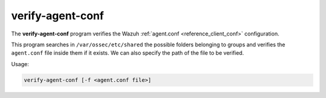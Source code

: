 .. Copyright (C) 2020 Wazuh, Inc.

.. _verify-agent-conf:

verify-agent-conf
=================

The **verify-agent-conf** program verifies the Wazuh :ref:`agent.conf <reference_client_conf>` configuration.

This program searches in ``/var/ossec/etc/shared`` the possible folders belonging to groups and verifies the ``agent.conf`` file
inside them if it exists. We can also specify the path of the file to be verified.

Usage:

.. code-block:: console

      verify-agent-conf [-f <agent.conf file>]
